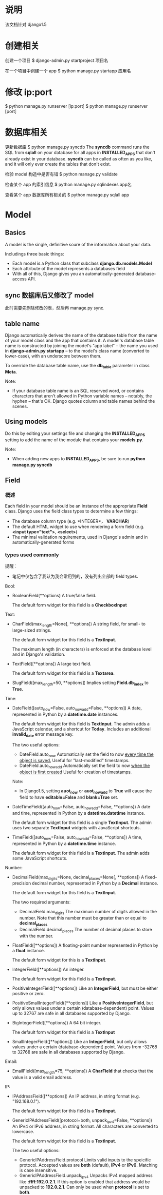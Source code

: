 * 说明
  该文档针对 django1.5
* 创建相关
  创建一个项目
  $ django-admin.py startproject 项目名

  在一个项目中创建一个 app
  $ python manage.py startapp 应用名
* 修改 ip:port
  $ python manage.py runserver [ip:port]
  $ python manage.py runserver [port]
* 数据库相关
  更新数据库
  $ python manage.py syncdb
  The *syncdb* command runs the SQL from *sqlall* on your database for all apps
  in *INSTALLED_APPS* that don't already exist in your database. *syncdb* can be
  called as often as you like, and it will only ever create the tables that
  don't exist.

  检验 model 构造中是否有错
  $ python manage.py validate

  检查某个 app 的索引信息
  $ python manage.py sqlindexes app名

  查看某个 app 数据库所有相关的
  $ python manage.py sqlall app
* Model
** Basics
   A model is the single, definitive soure of the information about your data.

   Includings three basic things:
   + Each model is a Python class that subclass *django.db.models.Model*
   + Each attribute of the model represents a databases field
   + With all of this, Django gives you an automatically-generated
     database-access API.
** sync 数据库后又修改了 model
   此时需要先删除修改的表，然后再 manage.py sync.
** table name
   Django automatically derives the name of the database table from the name of
   your model class and the app that contains it. A model's database table name
   is constructed by joining the model's "app label" -- the name you used
   in *django-admin.py startapp* -- to the model's class name (converted to
   lower-case), with an underscore between them.

   To override the database table name, use the *db_table* parameter in
   class *Meta*.

   Note:
   + If your database table name is an SQL reserved word, or contains
     characters that aren't allowed in Python variable names -- notably, the
     hyphen -- that's OK. Django quotes column and table names behind the
     scenes.
** Using models
   Do this by editing your settings file and changing the *INSTALLED_APPS*
   setting to add the name of the module that contains your *models.py*.

   Note:
   + When adding new apps to *INSTALLED_APPS*, be sure to run *python manage.py
     syncdb*
** Field
*** 概述
	Each field in your model should be an instance of the appropriate *Field*
	class. Django uses the field class types to determine a few things:
	  + The database column type (e.g. *INTEGER*， *VARCHAR*)
	  + The default HTML widget to use when rendering a form field 
	    (e.g. *<input type="text">*, *<select>*)
	  + The minimal validation requirements, used in Django's admin and in
        automatically-generated forms
*** types used commonly
	提醒：
	+ 笔记中仅包含了我认为我会常用到的，没有列出全部的 field types.

	Bool:
	+ BooleanField(**options)
	  A true/false field.

	  The default form widget for this field is a *CheckboxInput*
	  
	Text:
	+ CharField(max_length=None[, **options])
	  A string field, for small- to large-sized strings.

	  The default form widget for this field is a *TextInput*.
	  
	  The maximum length (in characters) is enforced at the database level and
      in Django's validation.
	+ TextField([**options])
	  A large text field.

	  The default form widget for this field is a *Textarea*.
	+ SlugField([max_length=50, **options])
	  Implies setting *Field.db_index* to *True.*

	Time:
	+ DateField([auto_now=False, auto_now_add=False, **options])
	  A date, represented in Python by a *datetime.date* instances.

	  The default form widget for this field is *TextInput*.
	  The admin adds a JavaScript calendar, and a shortcut
      for *Today*. Includes an additional *invalid_date* error message key.

	  The two useful options:
	  - DateField.auto_now
		Automatically set the field to now _every time the object is saved._
		Useful for "last-modified" timestamps.
	  - DateField.auto_now_add
		Automatically set the field to now _when the object is first created_
		Useful for creation of timestamps.

	  Note:
	  - In Django1.5, setting *auot_now* or *auot_now_add* to *True* will cause
        the field to have *editable=False* and *blank=True* set.
    + DateTimeField([auto_now=False, auto_now_add=False, **options])
	  A date and time, represented in Python by a *datetime.datetime* instance.

	  The default form widget for this field is a single *TextInput*.
	  The admin uses two separate *TextInput* widgets with JavaScript shortcuts.
	+ TimeField([auto_now=False, auto_now_add=False, **options])
	  A time, represented in Python by a *datetime.time* instance.

	  The default form widget for this field is a *TextInput*.
	  The admin adds some JavaScript shortcuts.
	  
    Number:
	+ DecimalField(max_digits=None, decimal_places=None[, **options])
	  A fixed-precision decimal number, represented in Python by a *Decimal*
      instance.

	  The default form widget for this field is a *TextInput*.

	  The two required arguments:
	  - DecimalField.max_digits
		The maximum number of digits allowed in the number. Note that this
        number must be greater than or equal to *decimal_places*
	  - DecimalField.decimal_places
		The number of decimal places to store with the number.
    + FloatField([**options])
	  A floating-point number represented in Python by a *float* instance.

	  The default form widget for this is a *TextInput*.
    + IntegerField([**options])
	  An integer.

	  The default form widget for this field is a *TextInput*.
	+ PositiveIntegerField([**options])
	  Like an *IntegerField*, but must be either positive or zero.
	+ PositiveSmallIntegerField([**options])
	  Like a *PositiveIntegerField*, but only allows values under a certain
      (database-dependent) point. Values up to 32767 are safe in all databases
      supported by Django.
	+ BigIntegerField([**options])
	  A 64 bit integer.

	  The default form widget for this field is a *TextInput*
	+ SmallIntegerField([**options])
	  Like an *IntegerField*, but only allows values under a certain
      (database-dependent) point. Values from -32768 to 32768 are safe in all
      databases supported by Django.

	Email:
    + EmailField([max_length=75, **options])
	  A *CharField* that checks that the value is a valid email address.

	IP:
	+ IPAddressField([**options])
	  An IP address, in string format (e.g. "192.168.0.1").

	  The default form widget for this field is a *TextInput*.
	+ GenericIPAddressField([protocol=both, unpack_ipv4=False, **options])
	  An IPv4 or IPv6 address, in string format. All characters are converted
      to lowercase.

	  The default form widget for this field is a *TextInput*.

	  The two useful options:
	  - GenericIPAddressField.protocol
		Limits valid inputs to the speicific protocol. Accepted values
        are *both* (default), *IPv4* or *IPv6*. Matching is case insensitive.
	  - GenericIPAddressField.unpack_ipv4
		Unpacks IPv4 mapped address like *:ffff:192.0.2.1*. If this option is
        enabled that address would be unpacked to *192.0.2.1*. Can only be used
        when *protocol* is set to *both*.

    URL:
	+ URLField([max_length=200, **options])
	  A *CharField* for a URL.

	  The default form widget for this field is a *TextInput*.

	  The current value of the field will be displayed as a clickable link
      above the input widget.
*** common options
	+ null
	  If *True*, Django will store empty values as *NULL* in the databases.
	  Default is *False*.
	+ blank
	  If *True*, the field is allowed to be blank.
	  
	  Default is *False*.

	  This is different than *null*. *null* is purely _database-related_,
      whereas *blank*  is _validation-realted_. If a field has *blank=True*,
      form validation will allow entry of an empty value. If a field
      has *blank=False*, the field will be required.
	+ choices
	  An iterable of 2-tuples to use as choices for this filed. If this is
      given, the default form widget will be a select box instead of the
      standard text field and will limit choices to the choices given.

	  The first element in each tuple is the value that will be stored in the
      database.
	  The second element will be displayed by the default form widget or in
      a *ModelChoieField*.
	  Given an instance of a model object value for a choices field can be
      accessed using the *get_FOO_display* method.

	  - e.g.
		from django.db import models

		class Person(models.Model):
		    SHIRT_SIZES = (
		        ('S', 'Small'),
		        ('M', 'Medium'),
                ('L', 'Large'),
	        )
		    name = models.CharField(max_length=50)
		    shirt_size = models.CharField(max_length=1, choices=SHIRT_SIZES)

		>>> p = Person(name='Fred Flinstone', shirt_size='L')
		>>> p.save()
		>>> p.shirt_size()    # return 'L'
        >>> p.get_shirt_size_display()    # return 'Large'
    + default
	  The default value for the field. This can be a value or a callable
      object. If callable, it will be called every time a new object is created.
	+ help_text
	  Extra "help" text to be displayed with the form widget.
	  It's useful for documentation even if your field isn't used on a form.
	+ primary_key
	  If *True*, this field is the primary key for the model.
	  If you don't specify *primary_key=True* for any field in your model,
      Django will automatically add an *IntegerField* to hold the primary key.

	  - Note:
		If Django sees you've explicitly set *Field.primary_key*, it won't add
        the automatic *id* column.
    + unique
	  If *True*, this field must be unique throughout the table.
*** verbose field names
	可在定义 field object 时附加一个注释性的字符串.

	Each filed type, except for *ForeignKey*, *ManyToManyField*
	and *OneToOneField*, takes an optional _first positional argument_
	-- a verbose name. If the verboes name isn't given, Django will
	automatically create it using the field's attribute name, converting
	underscores spaces.
	*ForeignKey*, *ManyToManyField* and *OneToOneField* require the first
	argument to be a model class, so use the *verbose_name* keyword argument.

	+ e.g.
	  first_name = models.CharField("person's first name", max_length=30)
	  poll = models.ForeignKey(Poll, verbose_name="the related poll")
*** Field name restrictions
	There're only two restrictions:
	  + A field name cannot be a Python reserved word, because that would
        result in a Python syntax error.
	  + A field name cannot contain more than one underscore in a row, due to
        the way Django's query lookup syntax works.

    Note:
	  + SQL reserved words, such as *join*, *where* or *select*, are allowed as
        model field names, because Django escapes all database table names and
        column names in every underlying SQL query. It uses the quoting syntax
        of your particular database engine.
** Relationships
*** 概述
	The power of relational databases lies in relating tables to each other.
*** Many-to-one relationships
	To define a many-to-one relationship, use *django.db.models.ForeignKey*.
	You use it just like any other *Field* type: by including it as a class
	attribute of your model.

	+ e.g.:
	  Manufacturer 有很多 Car，而 Car 仅对应一个 Manufacturer，即 many-to-one 关
      系，故可在 Car 中使用 models.ForeignKey 表明这种关系.
*** Many-to-many relationships
	To define a many-to-many relationship, use *ManyToManyField*.
	You use it just like any other *Field* type: by including it as a class
	attribute of your model.

	+ e.g.
	  如 "煲仔饭" 里有很多不同的 "配料"，"配料" 又可以对应不同的 "煲仔饭"，即
      many-to-many 关系。一般会在 "配料" class 中使用 *models.ManyToManyField*
      来标明和 "煲仔饭" 的关系.
*** One-to-one relationships
	To define a one-to-one relationship, ues *OneToOneField*.
	You use it just like any other *Field* type: by including it as a class
	attribute of your model.
	
	This is most userful on the primary key of an object when that object
	"entends" another object in some way.

	+ e.g.:
	  Places 有很多属性，如地址等，Restaurant *is a* Place，故 Restaurant 和
      Places 是 one-to-one 关系，可在 Restaurant 中使用 *models.OneToOneField*
      或让 Restaurant 继承 Places 类.
*** 跨 app 关系
	可在一个 app 的 models 中关联另一个 app 的 models，只要正确 import 另一个
	app 的 models 就行.
** Meta options
   Model metadata is "anything but not a field", such as ordering options,
   database table name and so on. None are required, and adding *class Meta* to
   a model is completely optional.

   可用它来控制 *建表* 和 *查表* 时的某些行为.

   + 常用的 attributes 和 methods:
     - app_label
	   If a model exists outside of the standard *models.py* (for instance, if
       the app's models are in submodules of *myapp.models*), the model must
       define which app it is part of:

	   e.g.
	     app_label = 'myapp'
	 - db_table
	   The name of the database table to use for the model.
	 - get_latest_by
	   The name of an orderable field in the model, typically
       a *DateField*, *DateTimeField* or *IntegerField*.
	   This specifies the default field to use in your model
       Manager's *latest()* method.

	   e.g.:

	   get_latest_by = "order_date"
	 - ordering
	   The default ordering for the object, for use when obtaining lists of
       objects.
	   This is a tuple or list of strings. Each string is a field name with an
       optional *-* prefix, which indicates descending order. Fields without a
       leading *-* will be ordered ascending. Use the string *?* to order
       randomly.

	   e.g.:
	   
	   ordering = ['-order_date']
	   ordering = ['pub_date']
	   ordering = ['-pub_date', 'author']
	 - unique_together
	   Sets field names that, taken together, must be unique:
	   
	   e.g.:
	       unique_together = (("driver", "restaurant"), )

	   This is a tuple of tuples that must be unique when considered together.
	   It's used in the Django admin and is enforced at the database level
       (i.e., the appropriate *UNIQUE* statements are included in the *CREATE
       TABLE* statement).

	   For convenience, *unique_together* can be a single tuple when dealing
       with a single set of fields:

	   e.g.:
	       unique_together = ("driver", "restaurant")

	   Note:
	   + A *ManyToManyField* cannot be included in *unique_together* (it's not
         clear what that would even mean).
		 If you need to validate uniqueness related to a *ManyToManyField*,
         try using a signal or an explicit *through* model.
	 - index_together
	   Sets of field names that, taken together, are indexed.
	   This list of fields will be indexed together (i.e. the
       appropriate *CREATE INDEX* statement will be issued.)

	   e.g.:

	   index_together = [
	       ['pub_date', 'deadline'],
       ]
	 - verbose_name
	   A human-readable name for the object, singular.
	   If this isn't given, Django will use a munged version of the class name:
       *CamelCase* becomes *camel case*.

	   e.g.:
	   verbose_name = "pizza"
	 - verbose_name_plural
	   The plural name for the object.
	   If this isn't given, Django will use *verbose_name* + "s".
** Model methods
*** 与 models.Manager 的区分
	+ Model methods are *row-level* functionality to your objects and they
      should act on a particular model instance.
	  This a valuable technique for keeping business logic in one place -- the
      model.
	+ models.Manager methods are intended to do *table-wide*
      things. A *Manager* is the interface through which database query
      operations are provided to Django models.

	Ref:
	  + [[Managers][Managers]]
	  + [[https://docs.djangoproject.com/en/1.5/ref/models/instances/#model-instance-methods][model-instance-methods]]
*** 常用的 method
	+ __unicode__(self)
	  A Python "magic method" that returns a unicode "representation" of any
      object. This is what Python and Django will use whenever a model instance
      needs to be coerced and displayed as a plain string. Most notably, this
      happens when you display an object in an interactive console or in the
      admin.
	+ get_absoulute_url()
	  This tells Django how to calculate the URL for an object. Django uses
      this in its admin interface, and any time it needs to figure out a URL
      for an object.

	  Any object that has a URL that uniquely identifies it should define this
      method.
** Overriding predefined model methods
   Often you'll want to change the way *save()* and *delete()* work.
   A classic use-case for overriding the built-in methods is if you want
   something to happen whenever you save an object.

   e.g.:
     class Blog(models.Model):
	     name = models.CharField(max_length=100)
		 tagline = models.TextField()

		 def save(self, *args, **kwargs):
		     do_something()
			 # call the 'real' save() method
			 super(Blog, self).save(*args, **kwargs)
			 do_something_else()

	  class Blog(models.Model):
	      name = models.CharField(max_length=100)
		  tagline = models.TextField()

		  def save(self, *args, **kwargs):
		      if self.name == "Yoko Ono's blog":
			      return
			  else:
			      # call the 'real' save() method
			      super(Blog, self).save(*args, **kwargs)
** 数据库操作
*** 概述
	常见的是 CRUD，即 create, retrieve, update, delete，即 "增删改查".

	要区分:
	  + table-level operations
	  + record-level operations
*** save
	对 model 或 field 添加或更新后，要执行 *save()* 操作进行生效。

	对两类表关系的添加、更新:
	+ OneToOne (即 *ForeignKey*)
	  Updating a *ForeignKey* field works exactly the same way as saving a
      normal field.
	  
	  e.g.:
	  >>> from blog.models import Entry, Blog
	  >>> entry = Entry.objects.get(pk=1)
	  >>> cheese_blog = Blog.objects.get(name="Cheddar Talk")
	  >>> entry.blog = cheese_blog
	  >>> entry.save()
	+ ManyToMany
	  Use the *add()* method on the field to add a record to the relation.
	  
	  e.g.
	  # 添加一个
	  >>> from blog.models import Author
	  >>> joe = Author.objects.create(name="joe")
	  >>> entry.authors.add(joe)
	  
	  # 添加多个
	  >>> john = Author.objects.create(name="John")
	  >>> paul = Author.objects.create(name="Paul")
	  >>> george = Author.objects.create(name="George")
	  >>> ringo = Author.objects.create(name="Ringo")
	  >>> entry.authors.add(john, paul, george, ringo)
*** retrieve
	To retrieve objects from your database, construct a *QuerySet* via
	a *Manager* on your model class.

	A *QuerySet* equates to a *SELECT* statement, and a filter is a limiting
	clause such as *WHERE* or *LIMIT*.
	
	You get a *QuerySet* by using your model's *Manager*. Each model has at
	least one *Manager*, and it's called *objects* by default. Access it
	directly via the model class.

	*Managers* are accessible only via model classes, rather than from model
	instances, to enforce a separation between *table-level* operations
	and *record-level* operations.

	+ retrieving all objects
	  >>> all_entries = model名.objects.all()
	+ retrieving specific objects with filters
	  There're two most common ways:
	  - *filter(**kwargs)*
		Return a new *QuerySet* containing objects that match the given lookup
        parameters.
	  - *exclude(**kwargs)*
		Returns a new *QuerySet* containing objects that do not match the given
        lookup parameters

	  The result of refining a *QuerySet* is itself a *QuerySet*.
		
	  You can chain the filters together, like:
	  >>> model名.objects.filter(条件).exclude(条件).filter(条件)
	+ retrieving a single object with *get*
	  *filter()* will always give you a *QuerySet*, even if only a single
      object matches the query -- in this case, it will be a *QuerySet*
      containing a single element.
	  If you know there is only one object that matches your query, you can use
      the *get()* method on a *Manager* which returns the object directly.
	  You can use any query expression with *get()*, just like with *filter()*.

	  There may be two excepitons while using *get()*:
	  - If there are no results that match the query, *get()* will raise
        a *DoesNotExist* exception. This exception is an attribute of the model
        class that the query is being performed on.
	  - If more than one item matches the *get()*, Django will complain. In
        this case, it will raise *MultipleObjectsReturned*, which again is an
        attribute of the model class itself.
    + limiting QuerySets
	  This is the equivalent of SQL's *LIMIT* and *OFFSET* clauses.

	  e.g.:
	  >>> Entry.objects.all()[:5]
	  >>> Entry.objects.all()[5:10]
	  >>> Entry.objects.all()[:10:2]
	  >>> Entry.objects.order_by('headline')[0]
	  # the above is equal to the following
	  >>> Entry.objects.order_by('headline')[0:1].get()
	  (In the last two exmaples of the above, the first will raise *IndexError*
      while the second will raise *DoesNotExist* if no objects match the given
      criteria.)
	  
	  Note:
	  - Negative indexing (i.e. *Entry.objects.all()[-1]*) is not supported.
    + field lookups
	  Field lookups are how you specify the meat of an SQL *WHERE*
      clause. They're specified as keyword arguments to the *QuerySet*
      methods *filter()*, *exclude()* and *get()*.
	  
	  Basic lookups keyword arguments take the form *field__lookuptype=value*
      (that's a double-underscore).

	  If you pass an invalid keyword argument, a lookup function will
      raise *TypeError*.

	Each time you refine a *QuerySet*, you get a brand-new *QuerySet* that is
	in no way bound to the previous *QuerySet*.即每次查询时都会重新查询数据库.

	*QuerySet* are lazy -- the act of creating a *QuerySet* doesn't involve any
	database activity. You can stack filters together all day long and Django
	won't actually run the query until the *QuerySet* is evaluted.
*** lookup types commonly used
	+ exact
	  An *exact* match. If you don't provide a lookup type -- that is, if your
      keyword argument doesn't contain a double underscore -- the lookup type
      is assumed to be *exact*

	  e.g.:
	  >>> Blog.objects.get(id__exact=14)
	  >>> Blog.objects.get(id=14)
	+ iexact
	  A case-insensitive match.

	  e.g.:
	  >>> Blog.objects.get(name__iexact="beatles blog")
    + contains
	  Case-sensitive containment test, responding to the *LIKE* in SQL
      statements.
	  
	  e.g.:
	  >>> Entry.objects.get(headline__contains="Lennon")
	+ icontains
	  Case-insensitive containment test.

	  >>> Entry.objects.get(headline__icontains="Lennon")
	+ startswith/endswith
	  Starts-with and ends-with search, which are case-sensitive.
    + istartswith/iendswith
	  Starts-with and ends-with search, which are case-insensitive.
*** lookups that span relationships
	Django offers a powerful and intuitive way to *follow* relationships in
	lookups, taking care of the SQL *JOIN* for you automatically, behind the
	scenes. To span a relationship, just ues the field name of related fields
	accross models, separated by double underscores, until you get to the field
	you want. This spanning can be as deep as you'd like.
	It works backwards, too. To refer to a "reverse" relationship, just use the
	lowercase name of the model.
*** filters can reference fields on the model using *class F*
	Django provides the *F() expression* to allow comparsions that could
	compare the value of a model field with another field on the same model.
	Instance of *F()* act as a reference to a model field within a query. These
	references can then be used in query filters to compare the values of two
	different fields on the same model instance.
	e.g.:
	>>> from django.db.models import F
	>>> Entry.objects.filter(n_comments__gt=F('n_pingbacks'))
	
	Django supports the use of addition, subtraction, multiplication, division
	and modulo arithmetic with *F()* objects, both with constants and with
	other *F()* objects.
	e.g.:
	>>> Entry.objects.filter(n_comments__gt=F('n_pingbacks')*2)
	>>> Entry.objects.filter(rating__lt=F('n_comments') + F('n_pingbacks'))

	You can alos use the double underscore notation to span relationships in
	an *F()* object. An *F()* object with a double underscore will introduce
	any joins needed to access the related object.
	e.g.:
	>>> Entry.objects.filter(authors__name=F("blog__name"))

	For date and datetime fields, you can add or subtract a *timedelta* object.
	e.g.:
	>>> from datetime import timedelta
	>>> Entry.objects.filter(mod_date__gt=F('pub_date')+timedelta(days=3))
*** the *pk* lookup shortcut
	For convenience, Django provides a *pk* lookup shortcut, which stands for
	"primary key".
*** Caching and QuerySets
	Each *QuerySet* contains a cache to minimize database access. 由于 Django 只
	有在触发查询 *QuerySet* 时才会查询数据库，故若想获得 Cache，必须先处罚相应的
	查询动作。

	e.g.:
	>>> queryset = Entry.objects.all()
	>>> print queryset[5]    # Queries the database
	>>> print queryset[5]    # Queries the database again

	If the entire queryset has already been evaluated, the cache will be
	checked.
	e.g.:
	>>> queryset = Entry.objects.all()
	>>> [entry for entry in queryset]    # Queries the database
	>>> print queryset[5]    # Uses cache
	>>> print queryset[5]    # Uses cache

	There are some actions that will result in the entire queryset being
	evaluated and therefore populate the cache:
	>>> [entry for entry in queryset]
	>>> bool(queryset)
	>>> entry in queryset
	>>> list(queryset)

	Note:
	+ Simply printing the queryset will not populate the cache. This is because
      the call to *__repr__()* only returns a slice of the entire queryset.
*** Comparing objects
	To compare two model instances, just use the standard Python comparison
	operator, the double equals sign. Behind the scenes, that compares the
	primary key values of two models.

	e.g.:
	>>> some_obj == other_obj
*** Deleting objects
	The delete method, conveniently, is named *delete()*. This method
	immediately deletes the object and has not return value.
	
	You can also delete objects in bulk. Every *QuerySet* has a *delete()*
	method, which deletes all members of that *QuerySet*.

	e.g.:
	>>> e.delete()
	>>> Entry.objects.filter(pub_date__year=2005).delete()
*** Updating multiple objects at once
	e.g.:
	>>> Entry.objects.filter(pub_date__year=2007).update(headline="Everything is
	    the same")
** Model inheritance
*** 概述
	There're three styles of inheritance that are possible in Django:
	  + Often, you will just want to use the parent class to hold information
        that you don't want to have to type out for each child model. This
        class isn't going to ever be used in isolation, so *Abstract base
        classes* are what your're after
	  + If you're subclassing an existing model (perhaps somthing from another
        application entirely) and want each model to have its own database
        table, *Multi-table inheritance* is the way to go
	  + If you only want to modify the Python-level behavior of a model,
        without changing the models fields in any way, you can use *Proxy
        models*
*** Abstract base classes
	+ 基础
	  即定义一个包含其它类公共信息的类，这个类不参与数据库建表，其它参与建表的
      model 继承自该类.该抽象类不能被当作一般的 model 被使用.该抽象类中需要定
      义 *class Meta* 的参数包含 *abstract=True*
	+ e.g.:
	  class CommonInfo(models.Model):
	      name = models.CharField(max_length=100)
	      age = models.PositiveIntegerField()

	      class Meta:
	          abstract = True

	  class Student(CommonInfo):
	      home_group = models.CharField(max_length=5)
	+ Meta inheritance
	  When an abstract base class is created, Django makes any *Meta* inner
      class you declared in the base class available as an attribute. If a
      child class doesn't declare its own *Meta* class, it will inherit the
      parent's *Meta*. If the child wants to extend the parent's *Meta* class,
      it can subclass it. If the child doesn't want one of attributes of *Meta*
      class to be effective, it can set the attribute as *''* in its own *Meta*
      class.
	+ e.g.:
	  class CommonInfo(models.Model):
	      ...
	      class Meta:
	          abstract = True
	          ordering = ['name',]

	  class Student(CommonInfo):
	      ...
          class Meta(CommonInfo.Meta):
	          db_table = 'student_table'
	          ordering = []
*** Multi-table inheritance
	即一个 model 可以继承自另一个 model，被继承的 model 也参与数据库建表.
*** Proxy models (不太理解)
	When using *multi-table inheritance*, a new database table is created for
	each subclass of a model. This is usually the desired behavior, since the
	subclass needs a place to store any additional data fields that are not
	present on the base class. Sometimes, however, you only want to change the
	Python behavior of a model -- perhaps to change the default manager, or add
	a new method.

	This is what proxy model inheritance is for: creating a proxy for the
	original model. You can create, delete and update instances of the proxy
	model and all the data will be saved as if you were using the original
	(non-proxied) model. The differene is that you can change things like the
	default model ordering or the default manager in the proxy, without having
	to alter the original.

	Proxy models are declared like normal models. You tell Django that it's a
	proxy model by setting *proxy=True* in the *Meta* class.
*** Ref
	+
      [[https://docs.djangoproject.com/en/1.5/topics/db/models/#model-inheritance][Model
     inheritance]]
** Performing raw SQL queries
*** use *Manager.raw()*
	Using this method is to perform raw queries and return model instances.
	This method takes a raw SQL query, executes it, and returns a 
	*django.db.models.query.RawQuerySet* instance. This *RawQuerySet* instance
	can be iterated over just like an normal *QuerySet* to provide object
	instances. 

	e.g.:
	
	class Person(models.Model):
	    firstname = models.CharField(max_length=10)
		lastname = models.CharField(max_length=10)

	>>> for p in Person.objects.raw("SELECT * FROM myapp_person"):
	...     print(p)
*** avoid the model layer entirely
	*django.db.connection* -- the default database connection
	*django.db.transaction* -- the default database transaction

	To use the database connection, call *connection.cursor()* to get a cursor
	objects. Then, call *cursor.execute(sql[, params])* to execute the SQL and 
	*cursor.fetchone()* or *cursor.fetchall()* to return the resulting rows.
	After performing a data changing operations, you should then call 
	*transaction.commit_unless_managed()* to ensure your changes are commited
	to the database. If your query is purely a data retrieval operation, no
	commit is required.

	e.g.:
	
	def my_custom_sql():
	    from django.db import connection, transaction

		cursor = connection.cursor()
		
		# Data modifying operation -- commit required
		cursor.execute("UPDATE bar SET foo=1 WHERE baz=%s", [self.baz,])
		transaction.commit_unless_managed()

		# Data retrieval operation -- no commit required
		cursor.execute("SELECT foo FROM bar WHERE baz=%s", [self.baz,])
		row = cursor.fetchone()

		return row
** 典型的数据库设计
*** blog
	class Blog(models.Model):
	    name = models.CharField(max_length=100)
		tagline = models.TextField()

		def __unicode__(self):
		    return self.name

	class Author(models.Model):
	    name = models.CharField(max_length=50)
		email = models.EmailField()

		def __unicode__():
		    return self.name

	class Entry(models.Model):
	    blog = models.ForeignKey(Blog)
		headline = models.CharField(max_length=255)
		body_text = models.TextField()
		# 我觉得 pub_date = models.DateField(auto_now=True) 更合适
		pub_date = models.DateField()
		# 我觉得 mod_date = models.DateField(auto_now_add=True) 更合适
		mod_date = models.DateField()
		authors = models.ManyToManyField(Author)
		n_comments = models.IntegerField()
		n_pingbacks = models.IntegerField()
		rating = models.IntegerField()
		
		def __unicode__(self):
		    return self.headline
** Note:
   + Django database layer is merely an interface to your database. You can
     access your database via other tools, programming language or database
     frameworks; there's nothing Django-specific about your database.
* View
** 功能.
   A view is a callable which takes a request and returns a response.
** function-based views
** class-based views
*** 概述
	Allow you to structure your views and reuse code by harnessing inheritance
	and mixins.

	All views inherit from the *View* class, which handles 
	  + linking the view in the URLs
      + HTTP method dispatching
      + other simple features.

	重要的 method:
	+ class.as_view(*initkwargs*)
	  Returns a callable view that takes a request and returns a response.

	  Any arguments passed to *as_view* will override attributes set on the
      class.

	  It servers as the callable entry point to your class. The *as_view()*
      entry point creates an instance of your class and calls its *dispatch()*
      method. *dispatch()* looks at the request to determine whether it is a
      GET, POST, etc, and relays the request to a matching method if one is
      defined, or raises *HttpResponseNotAllowed* if not.

	  返回的是 HttpResponse object.
*** 与 function-based views 对比优势
	Class-based views do not replace function-based views, but have advantages:
	+ Organization of code related to specific HTTP methods (GET, POST, etc.)
      can be addressed by separate methods instead of conditional branching.
	+ Object oriented techniques such as mixins (multiple inheritance) can be
      used to factor code into reusable components.
*** 两种使用方法
	+ simple usage in your URLconf
	  直接在 url 配置文件中使用三个基本的 view class.
	+ subclassing generic views
	  在 view 文件中写个继承自 view class 的 class，然后在 url 配置中使用该
      class.
*** 三个基础 View Class
	+ *View*
	  class django.views.generic.base.View
	  
	  The master class-based base view. All other class-based views inherit
      from this base class.
	+ *TemplateView*
	  class django.views.generic.base.TemplateView
	  
	  Renders a given template, with the context containing parameters captured
      in the URL.
    + *RedirectView*
	  class django.views.generic.base.RedirectView
	  
	  Redirects to a given URL.
*** Note
	+ You can only inherit from one generic view -- that is, only on parent
      class may inherit from *View* and the rest (if any) should be
      mixins. Trying to inherit from more than one class that inherits
      from *View* won't work as expected.
	+ generic.ListView
	  若定义了 *queryset*, 则在 template 中使用 *object_list* 获得对应的 view 返
      回的数据.
	+ generic.DetailView
	  定义 *model* 参数后，如 
	  >>> model = Post
	  则在 template 中使用 *post* 作为数据。
** generic class-based views
*** 概述
	本质上也是 class-based views，只是把 web 开发过程中使用 class-based views 时
	的一些共性抽象出来，形成可以完成一类任务的 class-based views.

	如果使用 generic views 过程中发现逻辑上处理越来越困难，可重新选择
	function-based views 或 class-based views.
*** class attributes
	+ model
	  指示使用的 model
	+ queryset
	  作用和 *model* 参数一样，指明该 view 处理的 data objects.但它可提供
      比 *model* 参数灵活的方法，如只获取指定的 data objects.

	  e.g.

	  from django.views.generic import DetailView, ListView
	  from books.models import Publisher, Book

	  class PublisherDetail(DetailView):
	      queryset				= Publisher.objects.all()
	      context_object_name	= 'publisher'

	  class BookList(ListView):
	      queryset				= Book.objects.order_by('-publication_date')
	      context_object_name	= 'book_list'

	  class AcmeBookList(ListView):
	      queryset				= Book.objects.filter(publisher__name='Acme Publishing')
	      context_object_name	= 'book_list'
	      template_name			= 'books/acme_list.html'
	+ context_object_name
	  定义模板中使用的与 model 数据相关的名称，修改 generic views 默认的名称 (如
      *ListView* 的派生类会默认使用 *object_list* 或 *model名的小写_list* 作为传
      给 template 的参数)，使可读性更强.
	+ template_name
	  指定使用的 template 名称，虽然 generic class-based views 可以根据一个
      model 来猜测使用的 template 名称，但最好显示指出.
*** object methods
	+ get_context_data(self, **kwargs)
	  - e.g.
		
	    class PublisherDetail(DetailView):
	        model = Publisher

            def get_context_data(self, **kwargs):
	            # call the base implementaion first to get a context
	            context = super(PublisherDetail, self).get_context_data(**kwargs)
	            # Add in a QuerySet of all the books
                context['book_list'] = Book.objects.all()

	            return context
	  - Note
		Generally, *get_context_data* will merge the context data of all parent
        classes with those of the current class. To preserve this behavior in
        your own classes where you want to alter the *context* , you sould be
        sure to call *get_context_data* on the super class. When no two classes
        try to define the same key, this will give the expected
        results. However, if any class attempts to override a key after parent
        classes have set it (after the call to *super*), any children of that
        class will also need to explictly set it after *super* if they want to
        be sure to override all parents.
    + get_queryset()
	  - 作用
		类似 *model* 和 *queryset* 参数，获取该 view class 要处理的 data
        objects.
	  - e.g.
		# urls.py
		from books.views import PublisherBookList

		urlpatterns = patterns('',
		  (r'^books/([\w-]+/$)', PublisherBookList.as_view())
	    )

		# views.py
		from django.shortcuts import get_object_or_404
		from django.views.generic import ListView
		from books.models import Book, Publisher

		class PublisherBookList(ListView):
		    template_name = "books/books_by_publisher.html"
		
		    def get_queryset(self):
		        self.publisher = get_object_or_404(Publisher, name=self.args[0])
		        
		        return Book.objects.filter(publisher=self.publisher)
    + get_object()
	  - 作用
	    It will do some extra work before calling the generic view.
	  - e.g.
		# models.py
		class Author(models.Model):
		    salutation			= models.CharField(max_length=10)
		    name				= models.CharField(max_length=200)
		    email				= models.EmailField()
		    headshot			= models.ImageField(upload_to='autho_headshots')
		    last_accessed		= models.DateTimeField()

		# urls.py
		from books.views import AuthorDetailView

		urlpatterns = patterns('',
		    url(r'^authors/(?P<pk>\d+)/$', AuthorDetailView.as_view()),
	    )

		# views.py
		from django.views.generic import DetailView
		from django.shortcuts import get_object_or_404
		from django.utils import timezone
		from books.models import Author

		class AuthorDetailView(DetailView):
		    queryset = Author.objects.all()
		
		    def get_object(self):
		        # call the superclass
		        object = super(AuthorDetailView, self).get_object()
		        # Record the last accessed date
		        object.last_accessed = timezone.now()
		        object.save()

		        return object
*** generic display views
**** DetailView (working with a single Django object)
	 class django.views.generic.detail.DetailView

	 While this view is executing, *self.object* will contain the object that
	 the view is operating upon.

	 To show the detail of an object, we basically need to do two things:
	   1) look up the object and then,
	   2) make a *TemplateResponse* with a suitable template, and that object
          as context
		  
     To get the object, *DetailView* relies on *SingleObjectMixin*, which
     provides a *get_object* method that figures out the object based on the
     URL of the request (it looks for *pk* and *slug* keyword arguments as
     declared in the URLConf, and looks the object up either from *model*
     attribute on the view, or the *queryset* attribute if that's
     provided). *SingleObjectMixin* also overrides *get_context_data()* , which
     is used across all Django's built in class-based views to supply context
     data for template renders.
**** ListView (working with many Django objects)
	 class django.views.generic.list.ListView

	 While this view is executing, *self.object_list* will contain the list of
	 obejcts (usually, but not necessarily a queryset) that the view is
	 operating upon.

	 The rough work flowchart of *ListView* is:
	   1) we need a (possibly paginated) list of objects, typically
          a *QuerySet*, then
	   2) we need to make a *TemplateResponse* with a suitable template using
          that list of objects.

	 To get the objects, *ListView* uses *MultipleObjectMixin*, which provides
	 both *get_queryset()* and *paginate_queryset()*. Unlike
	 with *SingleObjectMixin*, there's no need to key off parts of the URL to
	 figure out the queryset to work with, so the default just uses
	 the *queryset* or *model* attribute on the view class. A common reason to
	 override *get_queryset()* here would be dynamically vary the objects, such
	 as depending on the current user or to exclude posts in the future for a
	 blog.

	 *MultipleObjectMixin* also overrides *get_context_data()* to include
	 appropriate context variables for pagination (providing dummies if
	 pagination is disabled). It relies on *object_list* being passed in as a
	 keyword argument, which *ListView* arranges for it.
**** Ref
	 + [[https://docs.djangoproject.com/en/1.5/ref/class-based-views/generic-display/][django1.5文档]] 不太理解
     + [[https://docs.djangoproject.com/en/1.5/topics/class-based-views/mixins/][Using mixins with class-based views]]
*** Ref
	+
      [[https://docs.djangoproject.com/en/1.5/topics/class-based-views/mixins/][Using mixins with class-based views]]
* Template
** 综述
   A template is simply a text file. It can generate any text-based format
   (HTML, XML, CSV, etc.)

   A template contains two components:
   + *variables*
	 They will get replaced with values when the template is evaluated.
   + *tags*
	 They will control the logic of the template
** Variables
   Variables look like this: {{variable}}
   When the template engine encounters a variable, it evaluates that variable
   and replace it with the result.

   When the template system encounters a dot, it tries the following lookups,
   in this order:
   1) Dictionary lookup
   2) Attribute lookup
   3) Method call
   4) List-index lookup

   Note:
   + 变量不存在时
     If you use a variable that doesn't exist, the template system will insert
     the value of *TEMPLATE_STRING_IF_INVALID* setting, which is set to '' (the
     empty string) by default.
   + 整体替换
	 Note that "bar" in a template expression like {{foo.bar}} will be
     interpreted as a literal string and not using the value of the variable
     "bar", if one exists in the template context.
** Filters
   The purpose of filters is to modify variables.
   
   Some types of filters:
   + {{name | lower}}
	 The most common style.
   + {{text | escaped | linebreaks}}
	 Filters can be "chained".
   + {{bio | truncatewords:30}}
	 Some filters take arguments.
   + {{list | join:", "}}
	 Filter arguments that contain spaces must be quoted.

   Some filters used frequently:
   + default
	 If a variable is false or empty, use given default. Otherwise, use the
     value of the variable.

	 e.g.:
	   {{value | default:"nothing"}}
   + length
	 Returns the length of the value. This works for both strings and lists.
	 
	 e.g.:
	   {{value | length}}
   + striptags
	 Strips all [X]HTML tags.

	 e.g.:
	   {{value | striptagse}}
	   If _value_ is "<b>Joel</b> <button>is</button> a <span>slug</span>", the
       output will be "Joel is a splug".
   + linebreaks
	 Replace line breaks in plain text with appropriate HTML; a single newline
     becomes an HTML line break (*<br/>*) and a new line followed by a blank
     becomes a paragraph break (*</p>*).
** Tags
   Tags look like this: {% tag %}
 
   Functionalities of tags:
   + some create text in the output
   + some control flow by performing loops or logic
   + some load external information into the template to be used by later
     variables
   + some tags require beginning and ending tags 
     (i.e. {% tag %} ... tag content ... {% endtag %})
	 
   Some tags used frequently:
   + *for*
	 Loop over each item in an array.

	 e.g.:
	 <ul>
	 {% for athlete in athelete_list %}
	   <li>{{athlete.name}}</li>
	 {% endfor %}
     </ul>
   + *if* and *else*
	 Evaluate a variable, and if that variable is "true", the contents of the
     block are displayed.

	 e.g.:
	 {% if athelete_list %}
	   Number of athlete: {{athelete_list | length}}
	 {% else %}
	   No athletes.
	 {% endif %}
	 
	 {% if athelete_list|length > 1 %}
	   Team: {% for athlete in athelete_list %} ... {% endfor %}
	 {% else %}
	   Athlete: {{athelete_list.0.name}}
     {% endif %}
   + *block* and *extends*
	 Set up template inheritance, a powerful way of cutting down
     on "boilerplate" in templates.
** Comments
   To comment-out part of a line in a template, use the comment syntax: *{# #}*
   
   This syntax can only be used for single-line comments.
** Template inheritance
   A simple example:
   # base.html
   <html lang="en">
     <head>
	   <link rel="stylesheet" href="style.css" />
	   <title>{% block title %}My amazing site{% endblock %}</title>
	 </head>

	 <body>
	   <div id="sidebar">
	     {% block sidebar %}
		   <ul>
		     <li><a href="/">Home</a></li>
			 <li><a href="/blog/">Blog</a></li>
		   </ul>
		 {% endblock%}
	   </div>

	   <div id="content">
	     {% block content %}{% endblock%}
	   </div>
	 </body>
   </html>

   # another html file
   {% extends "base.html" %}
   
   {% block title %}My amazing blog{% endblock%}

   {% block content %}
     {% for entry in blog_entires %}
	   <h2>{{entry.title}}</h2>
	   <p>{{entry.body}}</p>
	 {% endfor %}
   {% endblock%}


   You can use as many levels of inheritance as needed.
   
   BEST PRACTICE:
   1) Create a *base.html* template that holds the main look-and-feel of your
      site.
   2) Create a *base_SECTIONNAME.html* template for each "section" of your
      site. For example, *base_news.html*, *base_sports.html*. These templates
      all extend *base.html* and include section-specific styles/design.
   3) Create individual templates for each type of page, such as a news article
      or blog entry. These templates extend the appropriate section template.

   Here are some tips for working with inheritance:
   + If you use *{% extends %}* in a template, it must be the first template
     tag in that template. Template inheritance won't work, otherwise.
   + More *{% block %}* tags in your base templates are better. Child templates
     don't have to define all parent blocks, so you can fill in reasonalbe
     defaults in a number of blocks, then only define the ones you need later.
   + If you find youself duplicating content in a number of templates, it
     probably means you should move that content to a *{% block %}* in a parent
     template.
   + If you need to get the content of the block from the parent template,
     the *{{block.super}}* variable will do the trick. This is useful if you
     want to add to the contents of a parent block instead of completely
     overriding it. Data inserted using *{{block.super}}* will not be
     automatically escaped, since it was already escaped, if necessary, in the
     parent template.
   + For extra readbility, you can optionally give a name to your 
     *{% endblock %}* tag.

	 e.g.:
	 {% block content %}
	 ...
	 {% endblock content %}
** Automatic HTML escaping
   User-submitted data shouldn't be trusted blindly and inserted directly into
   your web pages, because a malicious user could use this kind of hole to do
   potentially bad things.
   This type of security exploit is called a *Cross Site Scripting (XSS)*
   attack.
   But if you're using Django's template system, you're protected.

   By default in Django, every template automatically escapes the output of
   every variable tag.
   Specifically, these five characters are escaped:
   1) *<* is converted to *&lt;*
   2) *>* is converted to *&gt;*
   3) *'* (single quote) is converted to *&#39;*
   4) *"* (double quote) is converted to *&quot;*
   5) *&* is converted to *&amp;*

   Conditions that you may want to turn the auto-escaping off:
   1) Sometimes, template variables contain data that you intend to be rendered
      as raw HTML, in which case you don't want their contents to be
      escaped. For example, you might store a blob of HTML in your database and
      want to embed that directly into your template.
   2) you might using Django's template system to produce text that is not HTML
      -- like an email message, for instance.

   Method to turn off the auto-escaping functionality:
   1) For individual variables
	  To disable auto-escaping for an individual variable, use the *safe*
      filter.

	  e.g.:
	  This will not be escaped: {{data | safe}}
   2) For template blocks
	  To control auto-escaping for a template, wrap the template (or just a
      particular section of the template) in the *autoescape* tag.

	  e.g.

	  Auto-escaping is on by default. Hello {{name}}
	  {% autoescape off %}
	    This will not be auto-escaped: {{data}}

	    {% autoescape on %}
	      Auto-escaping applies again: {{name}}
        {% endautoescape %}
	  {% endautoescape %}

   Note:
   + The auto-escaping tag passes its effect onto templates that extend the
     current ones as well as templates included via the *include* tag, just
     like all block tags.即，若使用 *{% autoescape %}{% endescape %}* 时，会被继
     承它的模板继承相同的作用。
** Custom tag and filter libraries
   Certain applications provide custom tag and filter libraries. To access them
   in a template, ues the *load* tag:

   e.g.:
   {% load comments %}
   
   ...

   The *load* tag can take multiple library names, separated by spaces.

   e.g.:
   {% load comments i18n%}
* Form
** 功能:
   + Display an HTML form with automatically generated form widgets.
   + Check submitted data against a set of validation rules.
   + Redisplay a form in the case of validation errors.
   + Convert submitted form data to the relevant Python data types.
** 4 种概念
   + Widget
	 A class that corresponds to an HTML form widget, e.g. <input type='text'>
     or <textarea>. This handles rendering of the widgets as HTML.
   + Field
	 A class that is responsible for doing validation, e.g. an 'EmailField'
     that makes sure its data is a valid email address.
   + Form
	 A collection of fields that knows how to validate itself and display
     itself as HTML.
   + Form Media
	 The CSS and JavaScript resources that are required to render a form.

   Comparison between *widget* and *filed*:
   *Form fields* deal with the logic of input validation and are used directly
   in templates.
   *Widgets* deal with rendering of HTML form input elements on the web page
   and extraction of raw submitted data. 
   However, widgets do need to be assigned to form fields.
** 常规需要处理的几种类型
   + Initial GET (blank or prepolulated form)
   + POST with no data
   + POST with invalid data (typically redisplay form with errors)
   + POST with valid data (process the data and typically redirect)
** Processing the data from a form
   Once *is_valid()* returns *True*, the successfully validated form data will
   be in the *form.cleaned_data* dictionary.
   This data will have been converted nicely into Python types for you.
   You can still access the unvalidated data directly from *request.POST*, but
   the validated data is better.

   Read-only fields are not available in *form.cleaned_data* (and setting a
   value in a custom *clean()* method won't have any effect). These fields are
   displayed as text than as input elements, and thus are not posted back to
   the server.
** 三种输出
   + form.as_p
	 输出 form
   + form.as_table
	 输出 table
   + form.as_ul
	 输出 list items
** validation
   每个 field 的验证都是通过 Field.clean(value) 方法实现的。
   Each *Field* instance has a *clean()* method, which takes a single argument
   and either raise a *django.forms.ValidationError* exception or returns the
   clean value.
** Built-in Field classes
   提醒：
   + 笔记中仅包含了我认为我会常用到的，没有列出全部的 field classes.

   Bool 相关
   + BooleanField
	 - Default widget: *CheckboxInput*
	 - Empty value: *False*
	 - Normalizes to: A Python *True* or *False* value
	 - Validates that the value is *True* (e.g. the checkbox is checked) if the
       field has *required=True*
	 - Error message keys: *required*

   文本相关:
   + CharField
	 - Default widget: *TextInput*
	 - Empty value: '' (an empty string)
	 - Normalizes to: A Unicode object
	 - Validates *max_length* or *min_length*, if they are provided. Otherwise,
       all inputs are valid.
	 - Error message keys: *required*, *max_length*, *min_length*

	 Two optional arguments:
	 - max_length
	 - min_length
	 If provided, these arguments ensure that the string is at most or at least
     the given length.
   + ChoiceField
	 - Default widget: *Select*
	 - Empty value: '' (an empty string)
	 - Normalizes to: A Unicode object
	 - Validates that the given value exists in the list of choices.
	 - Error message keys: *required*, *invalid_choice*
	   
	 One required argument:
	 - choices
	   An iterable (e.g., a list or tuple) of 2-tuples to use as choices for
       this field. This argument accepts the same formats as the *choices*
       argument to a model field.
   + MultipleChoiceField
	 - Default widget: *SelectMultiple*
	 - Empty value: *[]* (an empty list)
	 - Normalizes to: A list of Unicode objects
	 - Validates that every value in the given list of values exists in the
       list of objects.
	 - Error message keys: *required*, *invalid_choice*, *invalid_list*

	 One required argument:
	 - choices
	   as for *ChoiceField*
   + RegexField
	 - Default widget: *TextInput*
	 - Empty value: '' (an empty string)
	 - Normalizes to: A Unicode object
	 - Validates that the given value matches against a certain regular
       expression.
	 - Error message keys: *required*, *invalid*

	 One required argument:
	 - A regular expression specified either as a string or a compiled regular
       expression object.

	 Two optional arguments:
	 - max_length
	 - min_length
   + SlugField
	 - Default widget: *TextInput*
	 - Empty value: '' (an empty string)
	 - Normalizes to: A Unicode object
	 - Validates that the given value contains only letters, numbers
       underscores, and hyphens.
	 - Error messages: *required*, *invalid*

	 This field is intened for use in representing a model *SlugField* in
     forms.

   时间相关:
   + DateField
	 - Default widget: *DateInput*
	 - Empty value: *None*
	 - Normalizes to: A Python *datetime.date* object
	 - Validates that the given value is either a *datetime.date,
       datetime.datetime* or string formatted in a particular date formate.
	 - Error message keys: *required*, *invalid*
	   
	 One optional argument:
	 - input_formats
	   A list of formats used to attempt to convert a string to a
       valid *datetime.date* object.
	 If no *input_formats* argument is provided, the default input formats are:
	 - '%Y-%m-%d'    # '2006-10-25'
	 - '%m/%d/%Y'    # '10/25/2006'
	 - '%m/%d/%y'    # '10/25/06'
   + DateTimeField
	 - Default widget: *DateTimeInput*
	 - Empty value: *None*
	 - Normalizes to: A Python *datetime.datetime* object.
	 - Validates that the given value is either a *datetime.datetime,
       datetime.date* or string formatted in a particular datetime format.
	 - Error message keys: *required*, *invalid*

	 One optional argument:
	 - input_formats
	   A list of formats used to attempt to convert a string to a
       valid *datetime.datetime* object.
	 If no *input_formats* argument is provided, the default input formats are:
	 - '%Y-%m-%d %H:%M:%S'    # '2006-10-25 14:30:59'
	 - '%Y-%m-%d %H:%M'       # '2006-10-25 14:30'
	 - '%Y-%m-%d'             # '2006-10-25'
	 - '%m/%d/%Y %H:%M:%S'    # '10/25/2006 14:30:59'
	 - '%m/%d/%Y'             # '10/25/2006'
	 - '%m/%d/%y %H:%M:%s'    # '10/25/06 14:30:59'
	 - '%m/%d/%y %H:%M'       # '10/25/06 14:30'
	 - '%m/%d/%y'             # '10/25/06'
   + TimeField
	 - Default widget: *TextInput*
	 - Empty value: *None*
	 - Normalizes to: A Python *datetime.time* object
	 - Validates that the given value is either a *datetime.time* or string
       formatted in a particular time format.
	 - Error message keys: *required*, *invalid*

	 One optional argument:
	 - input_formats
	   A list of fomrats used to attempt to convert a string to a
       valid *datetime.time* object.
	 If no *input_formats* argument is provided, the default input formats are:
	 - '%H:%M:%S'    # '14:30:59'
	 - '%H:%M'       # '14:30'

   数字相关:
   + DecimalField
	 - Default widget: *TextInput*
	 - Empty value: *None*
	 - Normalizes to: A Python *decimal*
	 - Validates that the given value is a decimal. Leading and trailing
       whitespace is ignored.
	 - Error messages keys: *required*, *invalid*, *max_value*, 
       *min_value*, *max_digits*, *max_decimal_places*, *max_whole_digits*
     
	 There're four optional arugments:
	 - max_value
	 - min_value
	   The two above control the range of values permitted in the field, and
       should be given as *decimal.Decimal* values.
	 - max_digits
	   The maximum number of digits (those before the decimal point plus those
       after the decimal point, with leading zeros stripped) permitted in the
       value.
	 - decimal_places
	   The maximum number of decimal places permitted.
   + FloatField
	 - Default widget: *TextInput*
	 - Empty value: *None*
	 - Normalizes to: A Python float
	 - Validatas that the given value is an float. Leading and trailing
       whitespace is allowed, as in Python's *float()* function
	 - Error message keys: *required*, *invalid*, *max_value*, *min_value*

	 Two optional arguments:
	 - max_value
	 - min_value
	   The two above control the range of values permitted in the field.
   + IntegerField
	 - Default widget: *TextInput*
	 - Empty value: *None*
	 - Normalizes to: A Python integer or long integer
	 - Validates that the given values is an integer. Leading and trailing
       whitespace is allowed, as in Python's *int()* function.
	 - Error message keys: *required*, *invalid*, *max_value*, *min_value*
	   
	 Two optional arguments:
	 - max_value
	 - min_value
	   The two above control the range of values permitted in the filed.

   IP 相关:
   + IPAddressField
	 - Default widget: *TextInput*
	 - Empty value: '' (an empty string)
	 - Normalizes to: A Unicode object
	 - Validates that the given value is a valid IPv4 address, using a regular
       expression.
	 - Error message keys: *required*, *invalid*
   + GenericIPAddressField
	 - Default widget: *TextInput*
	 - Empty value: '' (an empty string)
	 - Normalizes to: A Unicode object.
	 - Validates that the given value is a valid IP address.
	 - Error message keys: *required*, *invalid*

	 Two optional arguments:
	 - protocol
	   Limits valid inputs to the specified protocol. Accepted values
       are *both* (default), *IPv4* or *IPv6*. Matching is case insensitive.
	 - unpack_ipv4
	   Unpacks IPv4 mapped addresses like *::ffff:192.0.2.1*. If this option is
       enabled that address would be unpacked to *192.0.2.1*. Default is
       disabled. Can only be used when *protocol* is set to *both*.

   邮件相关:
   + EmailField
	 - Default widget: *TextInput*
	 - Empty value: '' (an empty string)
	 - Normalizes to: A Unicode object
	 - Validates that the given value is a valid email address, using a
       moderately complex regular expression
	 - Error message keys: *required*, *invalid*

	 Two optional arguments:
	 - max_length
	 - min_length
	   If the two above are provided, they ensure that the string is at most or
       at least the given length.

   URL 相关:
   + URLField
	 - Default widget: *TextInput*
	 - Empty value: '' (an empty string)
	 - Normalizes to: A Unicode object
	 - Validates that the given value is a valid URL
	 - Error message keys: *required*, *invalid*

	 Two optional arguments:
	 - max_length
	 - min_length
** Built-in widgets
*** handling input of text
	- TextInput
	  <input type="text" ...>
	- PasswordInput
	  <input type='password' ...>
	- HiddenInput
	  <input type='hidden' ...>
	- DateInput
	  <input type='text' ...>
	- DateTimeInput
	  <input type='text' ...>
	- TimeInput
	  <input type='text' ...>
	- Textarea
	  <textarea>...</textarea>
*** Selector and checkbox widgets
	- CheckboxInput
	  <input type='checkbox' ...>
	- Select
	  <select><option ...>...</select>
	- SelectMultiple
	  <select multiple='multiple'>...</select>
	- RadioSelect
	  Similar to *Select*, but rendered as a list of radio buttons
      within *<li>* tags.
	- CheckboxSelectMultiple
	  Similar to *SelectMultiple*, but rendered as a list of check buttons.
*** File upload widgets
	- FileInput
	  <input type='file' ...>
	- ClearableFileInput
	  File upload input: <input type='file' ...>, with an additional checkbox
      input to clear the filed's value, if the field is not required and has
      initial data.
** Core filed arguments
   + reuqired
	 By default, each *Field* class assumes the value is required, so if you
     pass an empty value -- either *None* or the empty string ("") --
     then *clean()* will raise a *ValidationError* exception.
	 To specify that a field is not required, pass *required=False* to
     the *Field* constructor.
   + label
	 个性化展示表项.
	 The *label* argument lets you specify the "human-friendly" label for this
     field. This is used when the *Field* is displayed in a *Form*.
	 The default label for a *Field* is generated from the field name by
	 - converting all underscores to spaces
	 - upper-casing the first letter
	 Specify *label* if that default behavior doesn't result in an adequate
     label.
   + initial
	 指定 html 标签中 value 值.
	 The *initial* argument lets you specify the initial value to use when
     rendering this *Field* in an unbound *Form*.
	 The use-case for this is when you want to display an "empty" form in which
     a field is initialized to a particular value.
	 *initial* values are only displayed for unbound forms. For bound forms,
     the HTML output will use the bound data.
	 The *initial* values are not used as "fallback" data in validation if a
     particular field's value  is not given. *initial* values are only intended
     for initial form display.
   + widget
	 The *widget* argument lets you specify a *Widget* class to use when
     rendering this *Field*.
   + help_text
	 The *help_text* argument lets you specify descriptive text for
     this *Field*. 
	 If you provide *help_text*, it will be displayed next to the *Field* when
     the *Field* is rendered by one of the convenience *Form* methods
     (e.g. *as_ul*)
   + validators
	 The *validators* argument lets you provide a list of validation functions
     for this field.
   + localize
	 The *loalize* argument enables the localization of form data, input as
     well as the rendered output.
** 美化 Widget
   通过 Form Media，参考 [[https://docs.djangoproject.com/en/1.5/topics/forms/media/][Form Media]]
** Creating forms from models
   Ref:
   + [[https://docs.djangoproject.com/en/1.5/topics/forms/modelforms/][creating
     forms from models]]
** Formsets
*** 概述
	A formset is a layer of abstraction to work with multiple forms on the same
	page.
*** Ref
	+ [[https://docs.djangoproject.com/en/1.5/topics/forms/formsets/][Formsets]]
** 可通过 class-based views 实现
*** Basic Usage
	# forms.py
	from django import forms
	
	class ContactForm(forms.Form):
	    name	= forms.CharField()
		message = forms.CharField(widget=forms.Textarea)

		def send_email(self):
		    # send email using the *self.cleaned_data* dict
		    pass

	# views.py
	from myapp.forms import ContactForm
	from django.views.generic.edit import FormView

	class ContactView(FormView):
	    template_name	= 'contact.html'
		form_class		= ContactForm
		successful_url	= '/thanks/'

		def form_valid(self, form):
		    # This method is called when valid form data has been POSTed
		    # The default implementation for *form_valid()* simply redirects
		    # to the *successful_url*
		    # It should return an *HttpResponse*
		    form.send_email()
			return super(ContactForm, self).form_valid(form)
*** Model Forms
	+ 概述
	  The following generic views will automatically create a *ModelForm*, so
      long as they can work out which model class to use:
	  1) If the *model* attribute is given, that model class will be used
	  2) if *get_object()* returns an object, the class of that object will be
         used.
      3) If a *queryset* is given, the model for that queryset will be used.

	  Model form views provide a *form_valid()* implementation that saves the
      model automatically.

	  You don't need to provide a *successful_url* for *CreateView*
      or *UpdateView* -- they will use *get_absolute_url()* on the model object
      if available.

	  If you want to use a custom *ModelForm* (for instance to add extra
      validation), simply set *form_class* attribute on your view. At the same
      time, you must specify the model.
	+ e.g.
	  # models.py
	  from django.core.urlresolvers import reverse
	  form django.db import models

	  class Author(models.Model):
	      name = models.CharField(max_length=200)

	      def get_absolute_url(self):
	          return reverse('author-detail', kwargs={'pk': self.pk,})

	  # views.py
	  from django.views.generic.edit import CreateView, UpdateView, DeleteView
	  from django.core.urlresolves import reverse_lazy
	  from myapp.models import Author

	  class AuthorCreate(CreateView):
	      model			= Author
	      template_name = 'some_template'

	  class AuthorUpdate(UpdateView):
	      model			= Author
	      template_name = 'some_template'

	  class AuthorDelete(DeleteView):
	      model					= Author
	      successful_url		= reverse_lazy('autho-list')
	      template_name			= 'some_template'

	  # urls.py
	  from django.conf.urls import patterns, url
	  from myapp.views import AuthorCreate, AuthorUpdate, AuthorDelete

	  urlpatterns = patterns('',
	      url(r'author/add/$', AuthorCreate.as_view(), name='author_add'),
	      url(r'author/(?P<pk>\d+)/$', AuthorUpdate.as_view(),
              name='author_update'),
	      url(r'author/(?P<pk>\d+)/delete/$', AuthorDelete.as_view(), 
	          name='author_delete'),
	  )
*** Ref
	+ [[https://docs.djangoproject.com/en/1.5/topics/class-based-views/generic-editing/][Form handling with class-based views]]
** 与 twitter bootstrap 结合
   参考 [[http://stackoverflow.com/questions/8474409/django-forms-and-bootstrap-css-classes-and-divs][Django Forms and Bootstrap]] ,通过 [[https://github.com/tzangms/django-bootstrap-form][django-bootstrap-form]] 尝试了，可以满足
   需求，它的文档在 [[https://django-bootstrap-form.readthedocs.org/en/latest/][Django bootstrap form]]

   以下是对用法的总结，便于查阅。

   $ sudo pip install django-bootstrap-form
   在 INSTALLED_APPS 中添加 'bootstrapform'.
   在模板中使用:

   {% load bootstrap %}
   {{form | bootstrap}}
   
   # or use with individual field
   {{form.<field name> | bootstrap}} 

   # For horizontal forms
   {{form | bootstrap_horizontal}}

   # Or with custom size (default is 'col-lg-2 col-sm-2')
   {{form | bootstrap_horizontal:'col-lg-4'}}
* Admin
** 概述
   The automatic admin interface reads metadata in your model to provide a
   powerful and production-ready interface that content producers can
   immediately use to start adding content to the site.
** ModelAdmin
   The *ModelAdmin* class is the representation of a model in the admin
   interface. These are stored in a file named *admin.py* in your application.
** ModelAdmin options
   + 总体原则
	 If neither *fieldsets* nor *fields* options are present, Django will
     default to displaying each field that isn't an *AutoField* and
     has *editable=True*, in a single fieldset, in the same order as the fields
     are defined in the model.
   + actions
   + actions_on_top/actions_on_bottom
	 Controls where on the page the actions bar appears. By default, the admin
     changelist displays actions at the top of the page, namely, the default is:
	 
	 actions_on_top    = True
	 actions_on_bottom = False
   + actions_selection_counter
	 Controls whether a selection counter is displayed next to the action
     dropdown. By default, the admin changelist will display it (
     *actions_selection_counter=True*)
   + date_hierarchy
	 Set *date_hierarchy* to the name of a *DateField* or *DateTimeField* in
     your model, and the change list page will include a date-based drilldown
     navigation by that field.
   + exclude
	 This attribute, if given, should be a list of field names to exclude from
     the form.
   + fields
	 If you need to achieve simple changes in the layout of fields in the forms
     of the "add" and "change" pages like only showing a subset of the
     available fields, modifying their order or grouping them in rows, you can
     use the *fields* option.
	 *fields* can contain values defined in *ModelAdmin.readonly_fields* to be
     displayed as read-only.
	 
	 To display multiple fields on the same line, wrap those fields in their
     own tuple. In this example, the *url* and *title* fields will display on
     the same line and the *content* field will be displayed below them in its
     own line:

	 class FlatPageAdmin(admin.ModelAdmin):
	     fields = (('url', 'title'), 'content')
   + fieldsets
	 Set *fieldsets* to control the layout of admin "add" and "change" pages.
	 *fieldsets* is a list of two-tuples, in which each two-tuple represents
     a *<fieldset>* on the admin form page. (A *<fieldset>* is a "section" of
     the form.)
	 The two-tuples are in the formage *(name, field_options)*, where *name* is
     a string representing the title of the fieldset and *field_options* is a
     dictionary of information about the fieldset, including a list of fields
     to be displayed in it.

	 e.g.:

	 class FlatPageAdmin(admin.ModelAdmin):
	     fieldsets = (
	       (None, {
	          'fields': ('url', 'title', 'content', 'sites'),
           }),
	       ('Advanced options', {
              'classes': ('collapse',),
              'fields': ('enable_comments', 'registration_required', 'template_name'),
           }),
         )

	 Three options in *field_options*:
	 - fields (required)
	   A tuple of field names to display in this fieldset.
	   As with the *fields* option, to display multiple fields on the same
       line, wrap those fileds in their own tuple.
	   *fileds* can contain values defined in *readonly_fields* to be displayed
       as read-only.
	   If you add the name of a callable to *fields*, the same rule applies as
       with the *fields* options: the callable must be listed
       in *readonly_fields*.
	 - classes
	   A list containing extra CSS classes to apply to the fieldset.
	   Two useful classes defined by the default admin site stylesheet
       are *collapse* and *wide*.
	   - Fieldsets with the *collapse* style will be initially collapsed in the
         admin and replaced with a small "click to expand" link.
	   - Fieldsets with the *wide* style will be given extra horizontal space.
	 - description
	   A string of optional extra text to be displayed at the top of each
       filedset, under the heading of the fieldset.
	   This value is not HTML-escaped when it's displayed in the admin
       interface. This lets you include HTML if you so desire. Alternatively
       you can use plain text and *django.utils.html.escape()* to escape any
       HTML special characters.
   + filter_horizontal
   + filter_vertical
   + form
   + list_display
	 Set *list_display* to control which fields are displayed on the change
     list page of the admin.
** Overridding admin templates
*** Steps
	1) Create an *admin* directory in your project's *templates*
       directory. This can be any of the directories you specified
       in *INSTALLED_APPS*.
	2) Within the *admin* directory, create sub-directories named after your
       app. 
	   Within these app subdirectories, create sub-directories named after your
       models. Note that, the admin app will lowercase the model name when
       looking for the directory, so make sure you name the directory in all
       lowercase if you are going to run your app on a case-sensitive
       filesystem.
	3) To override an admin template for a specific app, copy and edit the
       template from the *django/contrib/admin/templates/admin* directory, and
       save it to one of the directories you just created.
*** Overridding vs. replacing an admin template
	Because of the modular design of the admin templates, it is usually neither
	necessary nor advisable to replace an entire template. It is almost always
	better to override only the section of the template which you need to
	change. 
*** Templates which may be overridden per app or model
	Not every template in *contrib/admin/templates/admin/* may be overridden
	per app or per model. The following can:
	+ app_index.html
	+ change_form.html
	+ change_list.html
	+ delete_confirmation.html
	+ object_histor.html

    For those templates that cannot be overridden in this way, you may still
    override them for your entire project. Just place the new version in your 
	*templates/admin* directory. This is paritcular useful to create custom 404
	and 500 pages.
*** Root and login templates
	If you wish to change the index, login or logout templates, you are better
	off creating your own *AdminSite* instance, and changing the
	  + *AdminSite.index_template*
	  + *AdminSite_template*
	  + *AdminSite.logout_template*
    properties.
* 测试
** TDD (Test Driven Development)
   先写测试后写代码，思维过程是 "描述问题-->解决问题".
** 执行
   在 app 的根目录下写完 tests.py 后，在项目的根目录下执行:
   $ python manage.py test app名
** best practice
   + a separate *TestCase* for each model or view
   + a separate test method for each set of conditions you want to test
   + test method names that describe their function
* 部署
** nginx+uwsgi
*** 安装 uwsgi
	$ sudo pip install uwsgi
	
	Note:
	+ 通过 pip 安装，最好不要直接通过系统的包管理器安装，可能会有问题.
*** 测试 uwsgi
	编写 test.py
	
	# test.py
	def application(env, start_response):
	    start_response('200 OK', [('Content-Type', 'text/html')])
		return 'Hello World'

	执行:
	$ uwsgi --http :8001 --wsgi-file test.py
	通过 http://127.0.0.1:8001 访问网页是否有 'Hello World'
*** 仅通过 uwsgi 部署 django
	$ django_admin.py startproject 项目名

	在该项目根目录下添加 django_wsgi.py 文件，

	# django_wsgi.py
	#!/usr/bin/python2.7
	# coding:utf-8

	import os
	import sys
	
	os.environ.setdefault("DJANGO_SETTINGS_MODULE", "项目名.settings")
	
	from django.core.handlers.wsgi import WSGIHandler
	
	application = WSGIHandler()

	部署项目:
	$ uwsgi --http :8000 --chdir /PATH/TO/项目 --module django_wsgi
	把 '/PATH/TO/项目' 改为项目地址，如 '/home/flyer/Practice/项目名'
	通过 http://127.0.0.1:8000 访问项目.
*** 通过 nginx+uwsgi 部署 django
	nginx 处理静态文件，动态文件由 nginx 交给 uwsgi 处理，二者通过 socket 通信.
	假设项目地址 '/home/flyer/Practice/项目名'，nginx 通过 8077 端口与 uwsgi 通信,
	在 '/home/flyer/Practice/项目名/' 根目录下创建 django_wsgi.py(内容同上) 和
	django_socket.xml 文件:

	# django_socket.xml
	<uwsgi>
	    <socket>:8077</socket>
		<chdir>/home/flyer/Practice/项目名/</chdir>
		<module>django_wsgi</module>
		<processes>django_wsgi</processes>
		<daemonize>uwsgi.log</daemonize>
	</uwsgi>

	假设 access.log 和 error.log 放在 '/home/flyer/logs/nginx/' 中，项目中的静态
	文件在 '/home/flyer/Practice/项目/static/' 和 
	'/home/flyer/Practice/项目名/media/' 中，域名端口是 8060.
	修改 nginx.conf (不同的系统该文件地址不一样，搜一下):

	server {
	    listen 8060;
		server_name 域名(本机上可设置为 localhost);

		access_log /home/flyer/logs/nginx/access.log;
		error_log /home/flyer/logs/nginx/error.log;

		location / {
		    include uwsgi_params;
			uwsgi_pass 127.0.0.1:8077;
		}

		error_page 500 502 503 504 /50x.html;
		location = /50x.html {
		    root html;
		}

		location /static/ {
		    alias /home/flyer/Practice/项目/static/;
			index index.html index.htm;
		}

		location /media/ {
		    alias /home/flyer/Practice/项目/media/;
		}
	}

	先通过 
	# nginx -t
	检查下 nginx 配置的语法是否正确，若正确，重启下 nginx.
	启动 uwsgi 服务器:
	$ cd /home/flyer/Practice/项目/
	$ uwsgi -x django_socket.xml
	查看 uwsgi.log 文件是否异常，若无异常，通过 http://域名:8060 访问项目
*** Refer
   http://django-china.cn/topic/101/
   http://django-china.cn/topic/124/
* 一些名词
** slug
   *Slug* is a newspaper term. 
   A slug is short label for something, containing only letters, numbers,
   underscores or hyphens. They're generally used in URLs.
** QuerySet
   A *QuerySet* represents a collection of objects from your database. It can
   have zero, one or many *filters*
* Tips & Best Practice
** views 中通过 render 向模板中传入 dict 类型数据
   views 中通过 model 获得的是一个 object，可通过如下类似方法把它转化为模板能正
   确处理的 dict 类型:

   # views.py 的某个 view 函数中
   profile		= SomeModel.object.get(some_condition).__dict__
   res			= {'profiles': profile}
   return render(request, 模板, res)

   模板中直接使用 dict 类型的 'profiles' 变量.
** 展示静态页面时用 TemplateView
   如在 urls.py 中配置

   from django.conf.urls import patterns, url
   from django.views.generic import TemplateView

   urlpatterns = patterns('',
       url(r'^about/', TemplateView.as_view(template_name="about.html"))
   )
** url 命名
   这样做是为了避免在 view 或 template 中 hardcode url 路径，这样对 url 的修改仅
   用在 url 的配置文件中进行.

   在主项目的 urls.py 中进行如下类似操作：

   urlpatterns = patterns('',
       url(r'url路径', include(app名.url, name='url名')),
   )

   然后在 app 的 urls.py 中进行如下类似操作：

   urlpatterns = patterns('',
       url(r'url路径', 相应的 view, name='app中url名')
   )

   在 template 中需要使用路径时，进行如下类似操作:

   <a href="{% url 'url名:app中url名' [传给app中url的参数] %}"></a>
* FAQ
** 如何使用项目根目录中 static file？
   1) 在 *settings.py* 的 *STATICFILES_DIRS* 中添加 static 所在的目录的绝对路径
   2) 在 template 中先加入 *{% load static from staticfiles %}*, 接下来使用
      static files 时和一般的 static files 的使用方法一样.

   Ref:
   + [[https://docs.djangoproject.com/en/1.5/howto/static-files/][Managing static files]]
   + [[https://docs.djangoproject.com/en/1.5/ref/contrib/staticfiles/#s-template-tags][related template tags]]
** 支持 markdown
   1) 安装 django-markup
   2) 在 'INSTALLED_APPS' 中添加 'django.contrib.markup'
   3) 在需要支持 markdown 显示的 template 中添加 
	  {% load markup %}
	  然后在需要 markdown 解析的地方用类似如下的语句:
	  {{blog.content | markdown}}

   Ref:
   + [[http://markdown.tw/][markdown 语法参考]]
** 代码高亮显示
   以 pygments 提供代码高亮显示功能为例:
   1) 安装 pygments
   2) 运行如下命令:
	  $ pygmentize -S default -f html -a .codehilite > code.css
   3) 把 code.css 文件放在项目中存放静态文件的目录中，然后在相应的 template 中添
      加该 css 文件，并在需要代码高亮显示的地方用类似如下的语句:

	  {{blog.content | markdown:'codehilite'}}

	  写博客时，按照 markdown 语法中代码块的方式来写，如:
	  
	      :::python
	      print('Hello world!')
	  
	  注意 markdown 中，行以 4 个空格开头时表示输入的是代码块，用 *:::python* 表
      示是 python 代码.
** 添加标签支持
   1) 安装 django-taggit
   2) 在 'INSTALLED_APPS' 中加入 'taggit'
   3) 在相应的 models.py 中做类似的修改:

	  from django.db import models
	  from taggit.managers import TaggableManager

	  class Post(models.Model):
	      title = models.CharField(max_length100)
	      body = models.TextField()
	      tags = TaggableManager()

	      def __unicode__(self):
	          return self.title


    Ref:
	+ [[https://github.com/arocks/django-blog-screencast][django-blog-screencast]]
** 添加 Feed (即 '订阅' 功能) 支持
   在相应的 urls.py 中做类似下述的修改:

   from django.contrib.syndication.views import Feed

   from blog.models import Post

   class BlogFeed(Feed):
       title = "MySite"
	   description = "Some ramblings of mine"
	   link = "/blog/feed/"    # 与该 feed 页的 url 对应

	   def items(self):
	       return Post.objects.all()

	   def item_title(self, item):
	       return item.title
	 
       def item_description(self, item):
	       return item.body
 
       def item_link(self, item):
	       return u'/blog/%d' % (item.id, )

   urlpatterns = patterns('',
       url(r'^feed/', BlogFeed()),
   )


   Ref:
   + [[https://github.com/arocks/django-blog-screencast][django-blog-screencast]]
